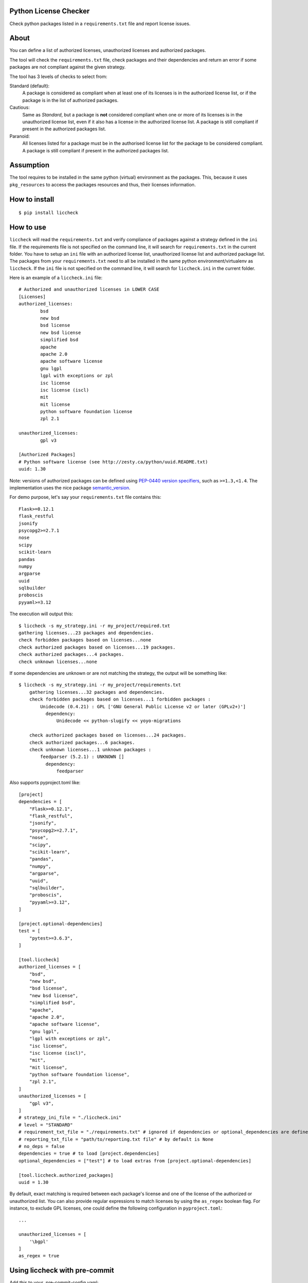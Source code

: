 .. image:: https://badge.fury.io/py/liccheck.svg
    :target: https://badge.fury.io/py/liccheck
.. image:: https://github.com/dhatim/python-license-check/workflows/build/badge.svg
    :target: https://github.com/dhatim/python-license-check/actions
.. image:: https://codecov.io/gh/dhatim/python-license-check/branch/master/graph/badge.svg
    :target: https://codecov.io/gh/dhatim/python-license-check

Python License Checker
======================

Check python packages listed in a ``requirements.txt`` file and report license issues.

About
=====

You can define a list of authorized licenses, unauthorized licenses and authorized packages.

The tool will check the ``requirements.txt`` file, check packages and their
dependencies and return an error if some packages are not compliant
against the given strategy.

The tool has 3 levels of checks to select from:

Standard (default):
    A package is considered as compliant when at least one of its licenses is
    in the authorized license list, or if the package is in the list of
    authorized packages.

Cautious:
    Same as *Standard*, but a package is **not** considered compliant when one
    or more of its licenses is in the unauthorized license list, even if it
    also has a license in the authorized license list. A package is still
    compliant if present in the authorized packages list.

Paranoid:
    All licenses listed for a package must be in the authorised license list
    for the package to be considered compliant. A package is still
    compliant if present in the authorized packages list.

Assumption
==========
The tool requires to be installed in the same python (virtual) environment as the packages. This, because it uses
``pkg_resources`` to access the packages resources and thus, their licenses information.

How to install
==============

::

	$ pip install liccheck


How to use
==========

``liccheck`` will read the ``requirements.txt`` and verify compliance of packages against a strategy defined in the ``ini`` file.
If the requirements file is not specified on the command line, it will search for ``requirements.txt`` in the current folder.
You have to setup an ``ini`` file with an authorized license list, unauthorized license list and authorized package list. The packages from your ``requirements.txt`` need to all be installed in the same python environment/virtualenv as ``liccheck``.
If the ``ini`` file is not specified on the command line, it will search for ``liccheck.ini`` in the current folder.

Here is an example of a ``liccheck.ini`` file:
::

	# Authorized and unauthorized licenses in LOWER CASE
	[Licenses]
	authorized_licenses:
		bsd
		new bsd
		bsd license
		new bsd license
		simplified bsd
		apache
		apache 2.0
		apache software license
		gnu lgpl
		lgpl with exceptions or zpl
		isc license
		isc license (iscl)
		mit
		mit license
		python software foundation license
		zpl 2.1

	unauthorized_licenses:
		gpl v3

	[Authorized Packages]
	# Python software license (see http://zesty.ca/python/uuid.README.txt)
	uuid: 1.30

Note: versions of authorized packages can be defined using `PEP-0440 version specifiers <https://www.python.org/dev/peps/pep-0440/#version-specifiers>`_, such as ``>=1.3,<1.4``. The implementation uses the nice package `semantic_version <https://pypi.org/project/semantic_version/>`_.

For demo purpose, let's say your ``requirements.txt`` file contains this:
::

	Flask>=0.12.1
	flask_restful
	jsonify
	psycopg2>=2.7.1
	nose
	scipy
	scikit-learn
	pandas
	numpy
	argparse
	uuid
	sqlbuilder
	proboscis
	pyyaml>=3.12

The execution will output this:
::

    $ liccheck -s my_strategy.ini -r my_project/required.txt
    gathering licenses...23 packages and dependencies.
    check forbidden packages based on licenses...none
    check authorized packages based on licenses...19 packages.
    check authorized packages...4 packages.
    check unknown licenses...none

If some dependencies are unknown or are not matching the strategy, the output will be something like:
::

    $ liccheck -s my_strategy.ini -r my_project/requirements.txt
	gathering licenses...32 packages and dependencies.
	check forbidden packages based on licenses...1 forbidden packages :
	    Unidecode (0.4.21) : GPL ['GNU General Public License v2 or later (GPLv2+)']
	      dependency:
	          Unidecode << python-slugify << yoyo-migrations

	check authorized packages based on licenses...24 packages.
	check authorized packages...6 packages.
	check unknown licenses...1 unknown packages :
	    feedparser (5.2.1) : UNKNOWN []
	      dependency:
	          feedparser

Also supports pyproject.toml like:
::

    [project]
    dependencies = [
        "Flask>=0.12.1",
        "flask_restful",
        "jsonify",
        "psycopg2>=2.7.1",
        "nose",
        "scipy",
        "scikit-learn",
        "pandas",
        "numpy",
        "argparse",
        "uuid",
        "sqlbuilder",
        "proboscis",
        "pyyaml>=3.12",
    ]

    [project.optional-dependencies]
    test = [
        "pytest>=3.6.3",
    ]

    [tool.liccheck]
    authorized_licenses = [
        "bsd",
        "new bsd",
        "bsd license",
        "new bsd license",
        "simplified bsd",
        "apache",
        "apache 2.0",
        "apache software license",
        "gnu lgpl",
        "lgpl with exceptions or zpl",
        "isc license",
        "isc license (iscl)",
        "mit",
        "mit license",
        "python software foundation license",
        "zpl 2.1",
    ]
    unauthorized_licenses = [
        "gpl v3",
    ]
    # strategy_ini_file = "./liccheck.ini"
    # level = "STANDARD"
    # requirement_txt_file = "./requirements.txt" # ignored if dependencies or optional_dependencies are defined
    # reporting_txt_file = "path/to/reporting.txt file" # by default is None
    # no_deps = false
    dependencies = true # to load [project.dependencies]
    optional_dependencies = ["test"] # to load extras from [project.optional-dependencies]

    [tool.liccheck.authorized_packages]
    uuid = 1.30

By default, exact matching is required between each package's license and one of the license of the authorized or unauthorized list.
You can also provide regular expressions to match licenses by using the ``as_regex`` boolean flag. For instance, to exclude GPL licenses,
one could define the following configuration in ``pyproject.toml``:

::

    ...

    unauthorized_licenses = [
        '\bgpl'
    ]
    as_regex = true
    

Using liccheck with pre-commit
==============================

Add this to your .pre-commit-config.yaml:
::

    - repo: https://github.com/dhatim/python-license-check
      rev: master
      hooks:
      - id: liccheck
        language: system

Contributing
============

To run the tests:
::

    $ tox -p all

Licensing
=========

-  See `LICENSE <LICENSE>`__

